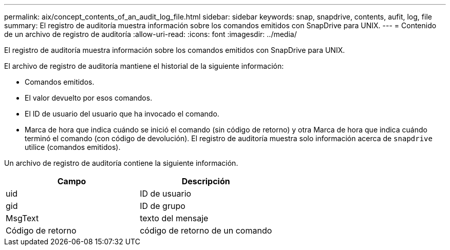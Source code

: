 ---
permalink: aix/concept_contents_of_an_audit_log_file.html 
sidebar: sidebar 
keywords: snap, snapdrive, contents, aufit, log, file 
summary: El registro de auditoría muestra información sobre los comandos emitidos con SnapDrive para UNIX. 
---
= Contenido de un archivo de registro de auditoría
:allow-uri-read: 
:icons: font
:imagesdir: ../media/


[role="lead"]
El registro de auditoría muestra información sobre los comandos emitidos con SnapDrive para UNIX.

El archivo de registro de auditoría mantiene el historial de la siguiente información:

* Comandos emitidos.
* El valor devuelto por esos comandos.
* El ID de usuario del usuario que ha invocado el comando.
* Marca de hora que indica cuándo se inició el comando (sin código de retorno) y otra Marca de hora que indica cuándo terminó el comando (con código de devolución). El registro de auditoría muestra solo información acerca de `snapdrive` utilice (comandos emitidos).


Un archivo de registro de auditoría contiene la siguiente información.

|===
| Campo | Descripción 


 a| 
uid
 a| 
ID de usuario



 a| 
gid
 a| 
ID de grupo



 a| 
MsgText
 a| 
texto del mensaje



 a| 
Código de retorno
 a| 
código de retorno de un comando

|===